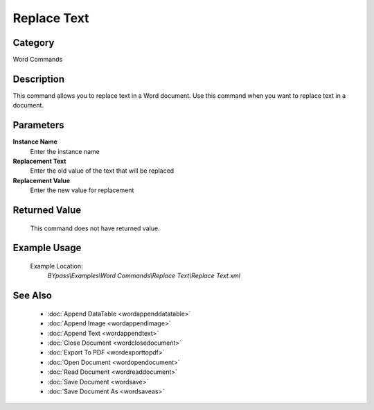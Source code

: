 Replace Text
============

Category
--------
Word Commands

Description
-----------

This command allows you to replace text in a Word document. Use this command when you want to replace text in a document.

Parameters
----------

**Instance Name**
	Enter the instance name

**Replacement Text**
	Enter the old value of the text that will be replaced

**Replacement Value**
	Enter the new value for replacement



Returned Value
--------------
	This command does not have returned value.

Example Usage
-------------

	Example Location:  
		`BYpass\\Examples\\Word Commands\\Replace Text\\Replace Text.xml`

See Also
--------
	- :doc:`Append DataTable <wordappenddatatable>`
	- :doc:`Append Image <wordappendimage>`
	- :doc:`Append Text <wordappendtext>`
	- :doc:`Close Document <wordclosedocument>`
	- :doc:`Export To PDF <wordexporttopdf>`
	- :doc:`Open Document <wordopendocument>`
	- :doc:`Read Document <wordreaddocument>`
	- :doc:`Save Document <wordsave>`
	- :doc:`Save Document As <wordsaveas>`

	
